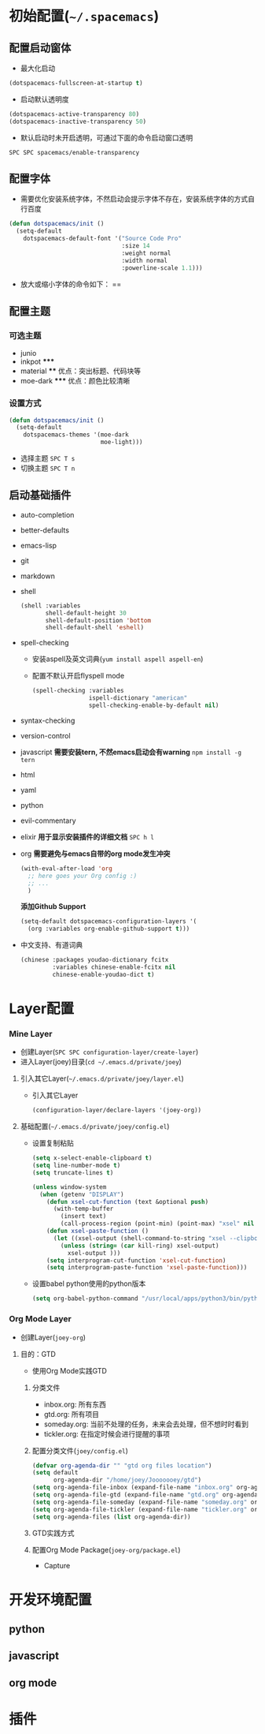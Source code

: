 * 初始配置(=~/.spacemacs=)
** 配置启动窗体
   - 最大化启动
   #+BEGIN_SRC emacs-lisp
   (dotspacemacs-fullscreen-at-startup t)
   #+END_SRC
   - 启动默认透明度
   #+BEGIN_SRC emacs-lisp
   (dotspacemacs-active-transparency 80)
   (dotspacemacs-inactive-transparency 50)
   #+END_SRC
   - 默认启动时未开启透明，可通过下面的命令启动窗口透明
   =SPC SPC spacemacs/enable-transparency=
** 配置字体
   - 需要优化安装系统字体，不然启动会提示字体不存在，安装系统字体的方式自行百度
   #+BEGIN_SRC emacs-lisp
   (defun dotspacemacs/init () 
     (setq-default
       dotspacemacs-default-font '("Source Code Pro" 
                                   :size 14
                                   :weight normal
                                   :width normal
                                   :powerline-scale 1.1)))
   #+END_SRC
   - 放大或缩小字体的命令如下：
    ==
** 配置主题 
*** 可选主题
    - junio 
    - inkpot *****
    - material ****  优点：突出标题、代码块等
    - moe-dark *****  优点：颜色比较清晰
*** 设置方式
  #+BEGIN_SRC lisp
  (defun dotspacemacs/init ()
    (setq-default
      dotspacemacs-themes '(moe-dark
                            moe-light)))
  #+END_SRC
  - 选择主题 =SPC T s=
  - 切换主题 =SPC T n=
** 启动基础插件   
   - auto-completion
   - better-defaults
   - emacs-lisp
   - git
   - markdown
   - shell
     #+BEGIN_SRC lisp
     (shell :variables
            shell-default-height 30
            shell-default-position 'bottom
            shell-default-shell 'eshell)
     #+END_SRC
   - spell-checking
     - 安装aspell及英文词典(=yum install aspell aspell-en=)
     - 配置不默认开启flyspell mode
       #+BEGIN_SRC emacs-lisp
       (spell-checking :variables
                       ispell-dictionary "american"
                       spell-checking-enable-by-default nil)
       #+END_SRC
   - syntax-checking
   - version-control
   - javascript
     *需要安装tern, 不然emacs启动会有warning*
     =npm install -g tern=
   - html
   - yaml
   - python
   - evil-commentary
   - elixir
     *用于显示安装插件的详细文档*
     =SPC h l= 
   - org
     *需要避免与emacs自带的org mode发生冲突*
     #+BEGIN_SRC lisp
     (with-eval-after-load 'org
       ;; here goes your Org config :)
       ;; ...
       )
     #+END_SRC
     *添加Github Support*
     #+BEGIN_SRC lisp
     (setq-default dotspacemacs-configuration-layers '(
       (org :variables org-enable-github-support t)))
     #+END_SRC
   - 中文支持、有道词典
     #+BEGIN_SRC lisp
     (chinese :packages youdao-dictionary fcitx
              :variables chinese-enable-fcitx nil
              chinese-enable-youdao-dict t)
     #+END_SRC
* Layer配置
*** Mine Layer 
  - 创建Layer(=SPC SPC configuration-layer/create-layer=)
  - 进入Layer(joey)目录(=cd ~/.emacs.d/private/joey=)
**** 引入其它Layer(=~/.emacs.d/private/joey/layer.el=)
     - 引入其它Layer
       #+BEGIN_SRC emacs-lisp
      (configuration-layer/declare-layers '(joey-org)) 
       #+END_SRC
**** 基础配置(=~/.emacs.d/private/joey/config.el=)
     - 设置复制粘贴
      #+BEGIN_SRC emacs-lisp
      (setq x-select-enable-clipboard t)
      (setq line-number-mode t)
      (setq truncate-lines t)

      (unless window-system
        (when (getenv "DISPLAY")
          (defun xsel-cut-function (text &optional push)
            (with-temp-buffer
              (insert text)
              (call-process-region (point-min) (point-max) "xsel" nil 0 nil "--clipboard" "--input")))
          (defun xsel-paste-function ()
            (let ((xsel-output (shell-command-to-string "xsel --clipboard --output")))
              (unless (string= (car kill-ring) xsel-output)
                xsel-output )))
          (setq interprogram-cut-function 'xsel-cut-function)
          (setq interprogram-paste-function 'xsel-paste-function)))
      #+END_SRC
     - 设置babel python使用的python版本
      #+BEGIN_SRC emacs-lisp
      (setq org-babel-python-command "/usr/local/apps/python3/bin/python3.5")
      #+END_SRC
*** Org Mode Layer
  - 创建Layer(=joey-org=)
**** 目的：GTD
    - 使用Org Mode实践GTD
***** 分类文件
      - inbox.org: 所有东西
      - gtd.org: 所有项目
      - someday.org: 当前不处理的任务，未来会去处理，但不想时时看到
      - tickler.org: 在指定时候会进行提醒的事项
***** 配置分类文件(=joey/config.el=)
      #+BEGIN_SRC emacs-lisp
      (defvar org-agenda-dir "" "gtd org files location")
      (setq default
            org-agenda-dir "/home/joey/Jooooooey/gtd")
      (setq org-agenda-file-inbox (expand-file-name "inbox.org" org-agenda-dir))
      (setq org-agenda-file-gtd (expand-file-name "gtd.org" org-agenda-dir))
      (setq org-agenda-file-someday (expand-file-name "someday.org" org-agenda-dir))
      (setq org-agenda-file-tickler (expand-file-name "tickler.org" org-agenda-dir))
      (setq org-agenda-files (list org-agenda-dir))
      #+END_SRC
***** GTD实践方式
      [[img-url:/images/GTDcanonical.png]]
***** 配置Org Mode Package(=joey-org/package.el=)
      - Capture
* 开发环境配置
** python
** javascript
** org mode
* 插件
